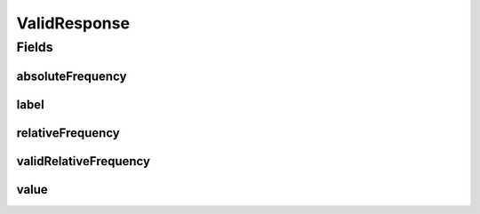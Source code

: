 .. java:import:: javax.validation.constraints NotEmpty

.. java:import:: javax.validation.constraints NotNull

.. java:import:: javax.validation.constraints Size

.. java:import:: eu.dzhw.fdz.metadatamanagement.common.domain I18nString

.. java:import:: eu.dzhw.fdz.metadatamanagement.common.domain.validation I18nStringSize

.. java:import:: eu.dzhw.fdz.metadatamanagement.common.domain.validation StringLengths

.. java:import:: lombok AllArgsConstructor

.. java:import:: lombok Builder

.. java:import:: lombok Data

.. java:import:: lombok NoArgsConstructor

ValidResponse
=============

.. java:package:: eu.dzhw.fdz.metadatamanagement.variablemanagement.domain
   :noindex:

.. java:type:: @Data @NoArgsConstructor @AllArgsConstructor @Builder public class ValidResponse

   A valid response represents one observation of a \ :java:ref:`Variable`\  and its frequency.

Fields
------
absoluteFrequency
^^^^^^^^^^^^^^^^^

.. java:field:: @NotNull private Integer absoluteFrequency
   :outertype: ValidResponse

   The absolute number of occurrences of this observation. Must not be empty.

label
^^^^^

.. java:field:: @I18nStringSize private I18nString label
   :outertype: ValidResponse

   An optional label for the value of this observation.

relativeFrequency
^^^^^^^^^^^^^^^^^

.. java:field:: @NotNull private Double relativeFrequency
   :outertype: ValidResponse

   The quotient from absoluteFrequency and \ :java:ref:`Distribution`\ .totalAbsoluteFrequency. Must not be empty.

validRelativeFrequency
^^^^^^^^^^^^^^^^^^^^^^

.. java:field:: @NotNull private Double validRelativeFrequency
   :outertype: ValidResponse

   The quotient from absoluteFrequency and \ :java:ref:`Distribution`\ .totalValidAbsoluteFrequency. Must not be empty.

value
^^^^^

.. java:field:: @NotEmpty @Size private String value
   :outertype: ValidResponse

   The value which has been observed (e.g. was responded by the participant). Must not be empty and must not contain more than 256 characters.

